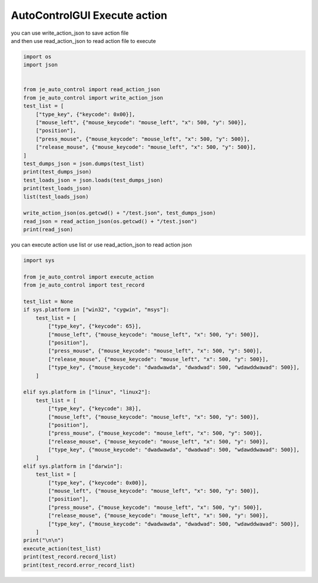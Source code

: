 ========================
AutoControlGUI Execute action
========================

| you can use write_action_json to save action file
| and then use read_action_json to read action file to execute
.. code-block:: python

    import os
    import json


    from je_auto_control import read_action_json
    from je_auto_control import write_action_json
    test_list = [
        ["type_key", {"keycode": 0x00}],
        ["mouse_left", {"mouse_keycode": "mouse_left", "x": 500, "y": 500}],
        ["position"],
        ["press_mouse", {"mouse_keycode": "mouse_left", "x": 500, "y": 500}],
        ["release_mouse", {"mouse_keycode": "mouse_left", "x": 500, "y": 500}],
    ]
    test_dumps_json = json.dumps(test_list)
    print(test_dumps_json)
    test_loads_json = json.loads(test_dumps_json)
    print(test_loads_json)
    list(test_loads_json)

    write_action_json(os.getcwd() + "/test.json", test_dumps_json)
    read_json = read_action_json(os.getcwd() + "/test.json")
    print(read_json)


| you can execute action use list or use read_action_json to read action json

.. code-block:: python

    import sys

    from je_auto_control import execute_action
    from je_auto_control import test_record

    test_list = None
    if sys.platform in ["win32", "cygwin", "msys"]:
        test_list = [
            ["type_key", {"keycode": 65}],
            ["mouse_left", {"mouse_keycode": "mouse_left", "x": 500, "y": 500}],
            ["position"],
            ["press_mouse", {"mouse_keycode": "mouse_left", "x": 500, "y": 500}],
            ["release_mouse", {"mouse_keycode": "mouse_left", "x": 500, "y": 500}],
            ["type_key", {"mouse_keycode": "dwadwawda", "dwadwad": 500, "wdawddwawad": 500}],
        ]

    elif sys.platform in ["linux", "linux2"]:
        test_list = [
            ["type_key", {"keycode": 38}],
            ["mouse_left", {"mouse_keycode": "mouse_left", "x": 500, "y": 500}],
            ["position"],
            ["press_mouse", {"mouse_keycode": "mouse_left", "x": 500, "y": 500}],
            ["release_mouse", {"mouse_keycode": "mouse_left", "x": 500, "y": 500}],
            ["type_key", {"mouse_keycode": "dwadwawda", "dwadwad": 500, "wdawddwawad": 500}],
        ]
    elif sys.platform in ["darwin"]:
        test_list = [
            ["type_key", {"keycode": 0x00}],
            ["mouse_left", {"mouse_keycode": "mouse_left", "x": 500, "y": 500}],
            ["position"],
            ["press_mouse", {"mouse_keycode": "mouse_left", "x": 500, "y": 500}],
            ["release_mouse", {"mouse_keycode": "mouse_left", "x": 500, "y": 500}],
            ["type_key", {"mouse_keycode": "dwadwawda", "dwadwad": 500, "wdawddwawad": 500}],
        ]
    print("\n\n")
    execute_action(test_list)
    print(test_record.record_list)
    print(test_record.error_record_list)



